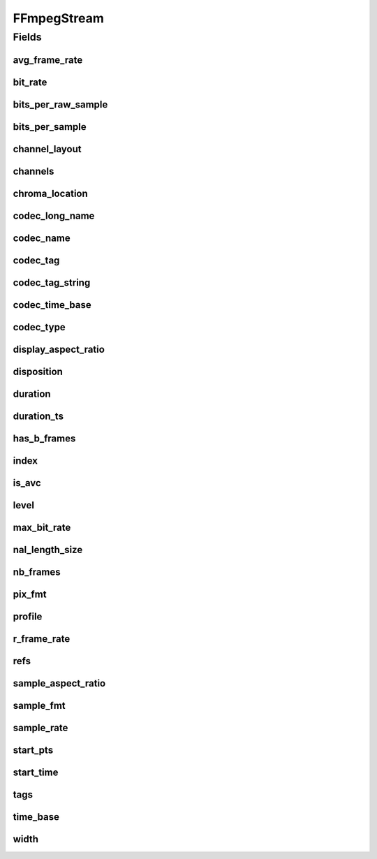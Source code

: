 .. java:import:: edu.umd.cs.findbugs.annotations SuppressFBWarnings

.. java:import:: org.apache.commons.lang3.math Fraction

.. java:import:: java.util Map

FFmpegStream
============

.. java:package:: net.bramp.ffmpeg.probe
   :noindex:

.. java:type:: @SuppressFBWarnings public class FFmpegStream

Fields
------
avg_frame_rate
^^^^^^^^^^^^^^

.. java:field:: public Fraction avg_frame_rate
   :outertype: FFmpegStream

bit_rate
^^^^^^^^

.. java:field:: public long bit_rate
   :outertype: FFmpegStream

bits_per_raw_sample
^^^^^^^^^^^^^^^^^^^

.. java:field:: public int bits_per_raw_sample
   :outertype: FFmpegStream

bits_per_sample
^^^^^^^^^^^^^^^

.. java:field:: public int bits_per_sample
   :outertype: FFmpegStream

channel_layout
^^^^^^^^^^^^^^

.. java:field:: public String channel_layout
   :outertype: FFmpegStream

channels
^^^^^^^^

.. java:field:: public int channels
   :outertype: FFmpegStream

chroma_location
^^^^^^^^^^^^^^^

.. java:field:: public String chroma_location
   :outertype: FFmpegStream

codec_long_name
^^^^^^^^^^^^^^^

.. java:field:: public String codec_long_name
   :outertype: FFmpegStream

codec_name
^^^^^^^^^^

.. java:field:: public String codec_name
   :outertype: FFmpegStream

codec_tag
^^^^^^^^^

.. java:field:: public String codec_tag
   :outertype: FFmpegStream

codec_tag_string
^^^^^^^^^^^^^^^^

.. java:field:: public String codec_tag_string
   :outertype: FFmpegStream

codec_time_base
^^^^^^^^^^^^^^^

.. java:field:: public Fraction codec_time_base
   :outertype: FFmpegStream

codec_type
^^^^^^^^^^

.. java:field:: public CodecType codec_type
   :outertype: FFmpegStream

display_aspect_ratio
^^^^^^^^^^^^^^^^^^^^

.. java:field:: public String display_aspect_ratio
   :outertype: FFmpegStream

disposition
^^^^^^^^^^^

.. java:field:: public FFmpegDisposition disposition
   :outertype: FFmpegStream

duration
^^^^^^^^

.. java:field:: public double duration
   :outertype: FFmpegStream

duration_ts
^^^^^^^^^^^

.. java:field:: public long duration_ts
   :outertype: FFmpegStream

has_b_frames
^^^^^^^^^^^^

.. java:field:: public int has_b_frames
   :outertype: FFmpegStream

index
^^^^^

.. java:field:: public int index
   :outertype: FFmpegStream

is_avc
^^^^^^

.. java:field:: public String is_avc
   :outertype: FFmpegStream

level
^^^^^

.. java:field:: public int level
   :outertype: FFmpegStream

max_bit_rate
^^^^^^^^^^^^

.. java:field:: public long max_bit_rate
   :outertype: FFmpegStream

nal_length_size
^^^^^^^^^^^^^^^

.. java:field:: public String nal_length_size
   :outertype: FFmpegStream

nb_frames
^^^^^^^^^

.. java:field:: public long nb_frames
   :outertype: FFmpegStream

pix_fmt
^^^^^^^

.. java:field:: public String pix_fmt
   :outertype: FFmpegStream

profile
^^^^^^^

.. java:field:: public String profile
   :outertype: FFmpegStream

r_frame_rate
^^^^^^^^^^^^

.. java:field:: public Fraction r_frame_rate
   :outertype: FFmpegStream

refs
^^^^

.. java:field:: public int refs
   :outertype: FFmpegStream

sample_aspect_ratio
^^^^^^^^^^^^^^^^^^^

.. java:field:: public String sample_aspect_ratio
   :outertype: FFmpegStream

sample_fmt
^^^^^^^^^^

.. java:field:: public String sample_fmt
   :outertype: FFmpegStream

sample_rate
^^^^^^^^^^^

.. java:field:: public int sample_rate
   :outertype: FFmpegStream

start_pts
^^^^^^^^^

.. java:field:: public int start_pts
   :outertype: FFmpegStream

start_time
^^^^^^^^^^

.. java:field:: public double start_time
   :outertype: FFmpegStream

tags
^^^^

.. java:field:: public Map<String, String> tags
   :outertype: FFmpegStream

time_base
^^^^^^^^^

.. java:field:: public Fraction time_base
   :outertype: FFmpegStream

width
^^^^^

.. java:field:: public int width
   :outertype: FFmpegStream

